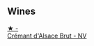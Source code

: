 
** Wines

#+begin_export html
<div class="flex-container">
  <a class="flex-item flex-item-left" href="/wines/ae6d9dfc-c808-480d-936a-713b02a4cbdb.html">
    <img class="flex-bottle" src="/images/ae/6d9dfc-c808-480d-936a-713b02a4cbdb/2022-12-11-10-43-02-99AB88CD-91A2-4A97-87F7-BB2798217DC4-1-105-c.webp"></img>
    <section class="h">★ -</section>
    <section class="h text-bolder">Crémant d'Alsace Brut - NV</section>
  </a>

</div>
#+end_export
